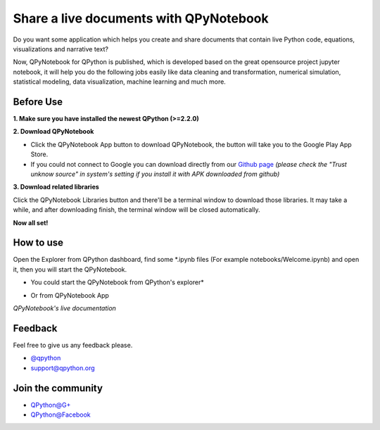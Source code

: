 Share a live documents with QPyNotebook
========================================

Do you want some application which helps you create and share documents that contain live Python code, equations, visualizations and narrative text?

Now, QPyNotebook for QPython is published, which is developed based on the great opensource project jupyter notebook, it will help you do the following jobs easily like data cleaning and transformation, numerical simulation, statistical modeling, data visualization, machine learning and much more.

Before Use
-----------
**1. Make sure you have installed the newest QPython (>=2.2.0)**

**2. Download QPyNotebook**

- Click the QPyNotebook App button to download QPyNotebook, the button will take you to the Google Play App Store.

- If you could not connect to Google you can download directly from our `Github page <https://github.com/qpython-android/notebook/releases/>`_ *(please check the "Trust unknow source" in system's setting if you install it with APK downloaded from github)*

.. image:: http://edu.qpython.org/static/notebook-setting.png
    :alt: Enable QPyNotebook in QPython Setting



**3. Download related libraries**

Click the QPyNotebook Libraries button and there'll be a terminal window to download those libraries. It may take a while, and after downloading finish, the terminal window will be closed automatically.

.. image:: http://edu.qpython.org/static/notebook-lib.png
    :alt: Enable QPyNotebook in QPython Setting



**Now all set!**

.. image:: http://edu.qpython.org/static/notebook-downloaded.png
    :alt: all set


How to use
-----------------------
Open the Explorer from QPython dashboard, find some *.ipynb files (For example notebooks/Welcome.ipynb) and open it, then you will start the QPyNotebook.

- You could start the QPyNotebook from QPython's explorer*

.. image:: http://edu.qpython.org/static/notebook-explorer.png
    :alt: You could start QPyNotebook from QPython's explorer

- Or from QPyNotebook App

.. image:: http://edu.qpython.org/static/notebook-app.png
    :alt: Start QPyNotebook

*QPyNotebook's live documentation*

.. image:: http://edu.qpython.org/static/notebook-page.png
    :alt: Start to access Welcome.ipynb


Feedback
-----------------------
Feel free to give us any feedback please.

* `@qpython <http://twitter.com/qpython>`_
* `support@qpython.org <support@qpython.org>`_

Join the community
----------------------------

* `QPython@G+ <https://plus.google.com/u/2/communities/111759148772865961493>`_
* `QPython@Facebook <https://www.facebook.com/groups/qpython>`_

